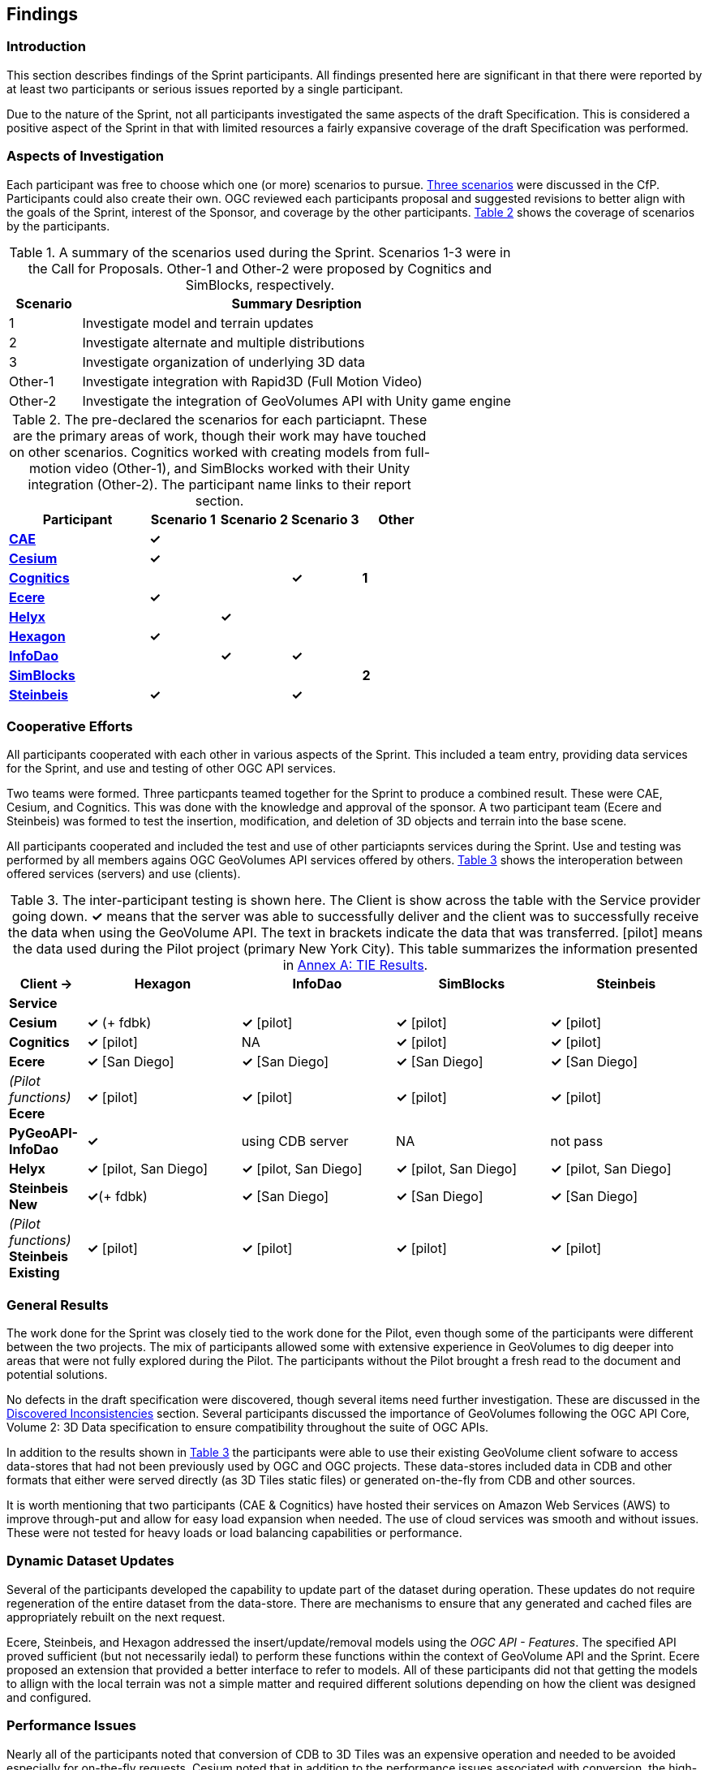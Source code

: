[[Findings]]
== Findings

=== Introduction

This section describes findings of the Sprint participants. All findings presented here are significant in that there were reported by at least two participants or serious issues reported by a single participant. 

Due to the nature of the Sprint, not all participants investigated the same aspects of the draft Specification. This is considered a positive aspect of the Sprint in that with limited resources a fairly expansive coverage of the draft Specification was performed.

=== Aspects of Investigation

Each participant was free to choose which one (or more) scenarios to pursue. <<discussion-of-scenarios,Three scenarios>> were discussed in the CfP. Participants could also create their own. OGC reviewed each participants proposal and suggested revisions to better align with the goals of the Sprint, interest of the Sponsor, and coverage by the other participants. <<table-particiapnt-scenarios>> shows the coverage of scenarios by the participants.

[#table-scenario-summary,reftext='{table-caption} {counter:table-num}']
.A summary of the scenarios used during the Sprint. Scenarios 1-3 were in the Call for Proposals. Other-1 and Other-2 were proposed by Cognitics and SimBlocks, respectively.
[cols="^1,<6",options="header",align="center"]
|===
|Scenario ^|Summary Desription
|1 | Investigate model and terrain updates
|2 | Investigate alternate and multiple distributions 
|3 | Investigate organization of underlying 3D data
|Other-1 | Investigate integration with Rapid3D (Full Motion Video)
|Other-2 | Investigate the integration of GeoVolumes API with Unity game engine
|===

[#table-particiapnt-scenarios,reftext='{table-caption} {counter:table-num}']
.The pre-declared the scenarios for each particiapnt. These are the primary areas of work, though their work may have touched on other scenarios. Cognitics worked with creating models from full-motion video (Other-1), and SimBlocks worked with their Unity integration (Other-2). The participant name links to their report section.
[cols="2,^1,^1,^1,^1",options="header",align="center"]
|===
|*Participant* |*Scenario 1*  |*Scenario 2*  |*Scenario 3*  |*Other*
|<<cae,*CAE*>>                             |*&check;* | | |
|<<cesium,*Cesium*>>                       |*&check;* | | |
|<<cognitics-sprint-report,*Cognitics*>>   | | |*&check;* |*1*
|<<ecere,*Ecere*>>                         |*&check;* | | |
|<<helyx-sprint-report,*Helyx*>>           | |*&check;* | |
|<<hexagon-gsp,*Hexagon*>>                 |*&check;* | | |
|<<infodao-sprint-report,*InfoDao*>>       | |*&check;* |*&check;* |
|<<simblocksio-sprint-report,*SimBlocks*>> | | | |*2*
|<<steinbeis-sprint-report,*Steinbeis*>>   |*&check;* | |*&check;* |
|===

=== Cooperative Efforts

All participants cooperated with each other in various aspects of the Sprint. This included a team entry, providing data services for the Sprint, and use and testing of other OGC API services.

Two teams were formed. Three particpants teamed together for the Sprint to produce a combined result. These were CAE, Cesium, and Cognitics. This was done with the knowledge and approval of the sponsor. A two participant team (Ecere and Steinbeis) was formed to test the insertion, modification, and deletion of 3D objects and terrain into the base scene.

All participants cooperated and included the test and use of other particiapnts services during the Sprint. Use and testing was performed by all members agains OGC GeoVolumes API services offered by others. <<table-tie-summary>> shows the interoperation between offered services (servers) and use (clients).

[#table-tie-summary,reftext='{table-caption} {counter:table-num}']
.The inter-participant testing is shown here. The Client is show across the table with the Service provider going down. *&check;* means that the server was able to successfully deliver and the client was to successfully receive the data when using the GeoVolume API. The text in brackets indicate the data that was transferred. [pilot] means the data used during the Pilot project (primary New York City). This table summarizes the information presented in <<annex-a,Annex A: TIE Results>>.
[cols="1,2,2,2,2",options="header",align="center"]
|===
>| *Client ->* .2+^| *Hexagon* .2+^| *InfoDao* .2+^| *SimBlocks* .2+^| *Steinbeis*
<| *Service*

| *Cesium*
  | *&check;* (+ fdbk)
  | *&check;* [pilot]
  | *&check;* [pilot]
  | *&check;* [pilot]

| *Cognitics*
  | *&check;* [pilot]
  | NA
  | *&check;* [pilot]
  | *&check;* [pilot]

| *Ecere*
  | *&check;* [San Diego]
  | *&check;* [San Diego]
  | *&check;* [San Diego]
  | *&check;* [San Diego]

|  _(Pilot functions)_ *Ecere*
  | *&check;* [pilot]
  | *&check;* [pilot]
  | *&check;* [pilot]
  | *&check;* [pilot]

| *PyGeoAPI-InfoDao*
  | *&check;*
  | using CDB server
  | NA
  | not pass

| *Helyx*
  | *&check;* [pilot, San Diego]
  | *&check;* [pilot, San Diego]
  | *&check;* [pilot, San Diego]
  | *&check;* [pilot, San Diego]

| *Steinbeis New*

  | *&check;*(+ fdbk)
  | *&check;* [San Diego]
  | *&check;* [San Diego]
  | *&check;* [San Diego]

| _(Pilot functions)_ *Steinbeis Existing*
  | *&check;* [pilot]
  | *&check;* [pilot]
  | *&check;* [pilot]
  | *&check;* [pilot]

|===

=== General Results

The work done for the Sprint was closely tied to the work done for the Pilot, even though some of the participants were different between the two projects. The mix of participants allowed some with extensive experience in GeoVolumes to dig deeper into areas that were not fully explored during the Pilot. The participants without the Pilot brought a fresh read to the document and potential solutions.

No defects in the draft specification were discovered, though several items need further investigation. These are discussed in the <<Discovered Inconsistencies>> section. Several participants discussed the importance of GeoVolumes following the OGC API Core, Volume 2: 3D Data specification to ensure compatibility throughout the suite of OGC APIs.

In addition to the results shown in <<table-tie-summary>> the participants were able to use their existing GeoVolume client sofware to access data-stores that had not been previously used by OGC and OGC projects. These data-stores included data in CDB and other formats that either were served directly (as 3D Tiles static files) or generated on-the-fly from CDB and other sources.

It is worth mentioning that two participants (CAE & Cognitics) have hosted their services on Amazon Web Services (AWS) to improve through-put and allow for easy load expansion when needed. The use of cloud services was smooth and without issues. These were not tested for heavy loads or load balancing capabilities or performance.

=== Dynamic Dataset Updates

Several of the participants developed the capability to update part of the dataset during operation. These updates do not require regeneration of the entire dataset from the data-store. There are mechanisms to ensure that any generated and cached files are appropriately rebuilt on the next request. 

Ecere, Steinbeis, and Hexagon addressed the insert/update/removal  models using the _OGC API - Features_. The specified API proved sufficient (but not necessarily iedal) to perform these functions within the context of GeoVolume API and the Sprint. Ecere proposed an extension that provided a better interface to refer to models. All of these participants did not that getting the models to allign with the local terrain was not a simple matter and required different solutions depending on how the client was designed and configured.

=== Performance Issues

Nearly all of the participants noted that conversion of CDB to 3D Tiles was an expensive operation and needed to be avoided especially for on-the-fly requests. Cesium noted that in addition to the performance issues associated with conversion, the high-detailed building files are (generally) very large (50-100MB), and improving the tiling scheme is needed to maintain performance of the server and client.

=== Discovered Inconsistencies

Several of the participants discovered various issues related to HTTP transactions. These include issues in the URL, request method, content-type, and, request attributes. The issues and possible solutions are inter-related. Each issue is linked to the section of the participants report where it is discussed in detail.

==== URLs

Issues with the URL were noted by several participants. These include 

* _SimBlocks -- server inconsitencies_
* _Ecere - need better way for merging?_
* _InfoDao_
* Clarity of requirements for endpoints. Helyx observed (<<representing-alternate-distributions-at-the-collections-level,Representing Alternate Distributions at the Collection(s) Level>>) that there is a lack of clarity in how to specify the alternet distributions. It may be specified as the final element in a path (endpoint), via search parameters, or through content-type negotiation.
* Conflicts between OGC specifications and operating system requirements for use of the characters `/` (slash) and `:` (colon).  [Helyx: <<A note on Path Format>>].

NOTE: "Uniform Resource Identifier (URI): Generic Syntax" site:[RFC3986] specifies that the colon (":") is a reserved character and needs to be URL-encoded. This requirement may be sufficient for URI access, but if the system needs to support static file-mode access; there may be issues with Windows-based servers.

==== Request Methods

Use of request methods may not agree with W3C definitions

* _Ecere - model state change_


==== Media Type

The HTTP specification allows the client to specify the allowed media types that the server is allowed to return. The server may return a "Not Found" or other responses if the requested media type for that content is not available. If the various 3D data types have unique media types, the client may request a specific one through this mechanism. Helyx discussed some of these options in <<Representing Alternate Distributions as Media Types>>.

NOTE: Content types do not have to be IANA approved. There are provision for experimental and vendor-specific content types. It is generally easier to get IANA approval after a specification is approved by standards organization.

==== Request attributes

HTTP allows for an alternate or roll-over reference. This allows for the client code to indicate alternate distributions of the content-equivalent data. For example the primary reference may be 3D Tiles with a roll-over of i3s and CDB. Helyx discussed some of the issues and options in <<Representing Alternate Distributions within one API - Link Relations>>.

=== Game Engine Interface

SimBlocks.io work on integrating their solution into the Unity game engine. There was quite a bit of work to do bringing in the 3D data as glTF or 3D Tiles into Unity. The solution they developed during the Sprint is sub-optimal, but it did work. They reported that they felt the solution for the Unreal engine would be a similar amount of work.


=== Editor's Observations (Conclusions?)

The basics of the GeoVolume draft specification are complete and well-specificed (consistent and complete). There may still be some edge cases that are poorly defined there were not investigated in the Sprint. A number of the participants indicated the importance of GeoVolumes and other OGC APIs to retain full consistency and compatibility with OGC Common API, especially Part 2 - 3D Data.

Several participants noted issues with URLs and other HTTP issues. In a review of the statements by the participants and OGC API documents, it appears that various HTTP capabilities are not fully, correctly, or completely specified. This is highlighted in the <<Discovered Inconsistencies>> section. HTTP provides definitions for URLs, request methods, content types, and request attributes. Their use does not appear to be fully defined in the various OGC APIs. 

Perhaps a more serious problem is with the location and data content naming convention. There appears to be substantial flexibility in the naming of locations and data that two different servers could have significantlly different naming for the same data at the same location. If there is an intent to form a large federation of servers from different organization, that naming convention needs further definition.

OGC needs to be aware of Best Current Practice "URI Design and Ownership" cite:[RFC8820] that state the the best practice is to not specify the path of an application as that is the responsibility of the URI owner (generally the owner of the [sub-]domain).

Finally it was shown that GeoVolumes could be integrated with a game engine (Unity). This would allow other clients to easily access the API with the need for extensive graphics development. It was hypothesized that the effort to integrate with Unreal would be similar. 


== *_Check to see if there are any other topics_*